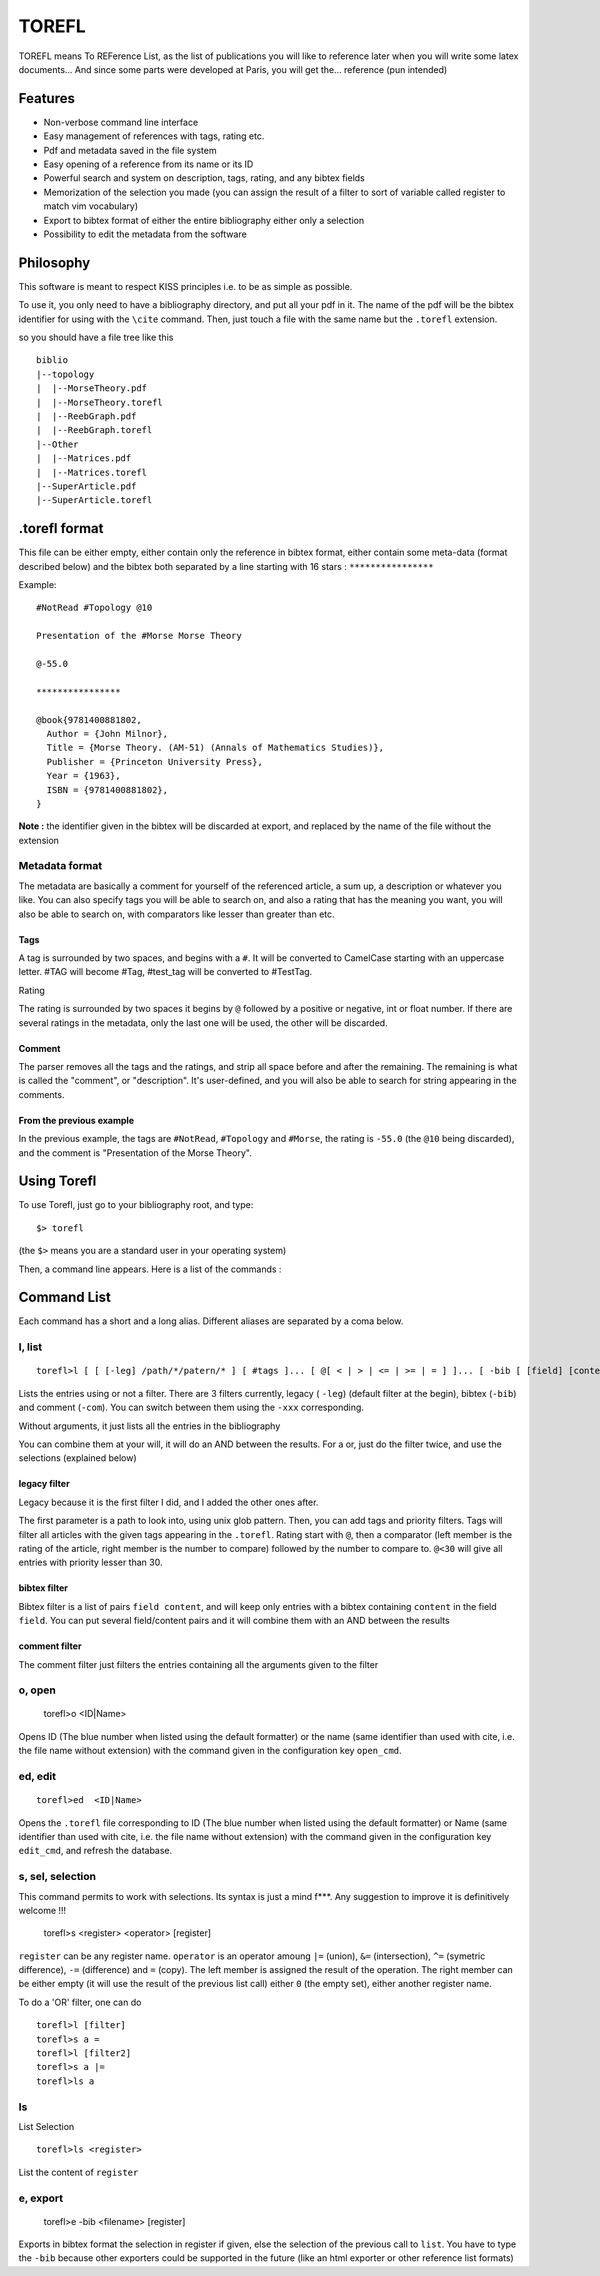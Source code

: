 ======
TOREFL
======

TOREFL means To REFerence List, as the list of publications you will like to reference later when you will write some latex documents... And since some parts were developed at Paris, you will get the... reference (pun intended)

Features
========

* Non-verbose command line interface
* Easy management of references with tags, rating etc.
* Pdf and metadata saved in the file system
* Easy opening of a reference from its name or its ID
* Powerful search and system on description, tags, rating, and any bibtex fields
* Memorization of the selection you made (you can assign the result of a filter to sort of variable called register to match vim vocabulary)
* Export to bibtex format of either the entire bibliography either only a selection
* Possibility to edit the metadata from the software

Philosophy
==========

This software is meant to respect KISS principles i.e. to be as simple as possible.

To use it, you only need to have a bibliography directory, and put all your pdf in it. The name of the pdf will be the bibtex identifier for using with the ``\cite`` command. Then, just touch a file with the same name but the ``.torefl`` extension.

so you should have a file tree like this ::

    biblio
    |--topology
    |  |--MorseTheory.pdf
    |  |--MorseTheory.torefl
    |  |--ReebGraph.pdf
    |  |--ReebGraph.torefl
    |--Other
    |  |--Matrices.pdf
    |  |--Matrices.torefl
    |--SuperArticle.pdf
    |--SuperArticle.torefl

.torefl format
==============

This file can be either empty, either contain only the reference in bibtex format, either contain some meta-data (format described below) and the bibtex both separated by a line starting with 16 stars : ``****************``

Example::

    #NotRead #Topology @10 
    
    Presentation of the #Morse Morse Theory
    
    @-55.0
    
    ****************
    
    @book{9781400881802,
      Author = {John Milnor},
      Title = {Morse Theory. (AM-51) (Annals of Mathematics Studies)},
      Publisher = {Princeton University Press},
      Year = {1963},
      ISBN = {9781400881802},
    }

**Note :** the identifier given in the bibtex will be discarded at export, and replaced by the name of the file without the extension

Metadata format
---------------

The metadata are basically a comment for yourself of the referenced article, a sum up, a description or whatever you like. You can also specify tags you will be able to search on, and also a rating that has the meaning you want, you will also be able to search on, with comparators like lesser than greater than etc.

Tags
~~~~

A tag is surrounded by two spaces, and begins with a ``#``. It will be converted to CamelCase starting with an uppercase letter. #TAG will become #Tag, #test\_tag will be converted to #TestTag.

Rating

The rating is surrounded by two spaces it begins by ``@`` followed by a positive or negative, int or float number. If there are several ratings in the metadata, only the last one will be used, the other will be discarded.

Comment
~~~~~~~

The parser removes all the tags and the ratings, and strip all space before and after the remaining. The remaining is what is called the "comment", or "description". It's user-defined, and you will also be able to search for string appearing in the comments.

From the previous example
~~~~~~~~~~~~~~~~~~~~~~~~~

In the previous example, the tags are ``#NotRead``, ``#Topology`` and ``#Morse``, the rating is ``-55.0`` (the ``@10`` being discarded), and the comment is "Presentation of the Morse Theory".

Using Torefl
============

To use Torefl, just go to your bibliography root, and type::

    $> torefl

(the ``$>`` means you are a standard user in your operating system)

Then, a command line appears. Here is a list of the commands :

Command List
============

Each command has a short and a long alias. Different aliases are separated by a coma below.

l, list
-------

::

    torefl>l [ [ [-leg] /path/*/patern/* ] [ #tags ]... [ @[ < | > | <= | >= | = ] ]... [ -bib [ [field] [content] ]... ] [-com [commentSearch] ]...

Lists the entries using or not a filter. There are 3 filters currently, legacy ( ``-leg``) (default filter at the begin), bibtex (``-bib``) and comment (``-com``). You can switch between them using the ``-xxx`` corresponding.

Without arguments, it just lists all the entries in the bibliography

You can combine them at your will, it will do an AND between the results. For a or, just do the filter twice, and use the selections (explained below)

legacy filter
~~~~~~~~~~~~~

Legacy because it is the first filter I did, and I added the other ones after.

The first parameter is a path to look into, using unix glob pattern. Then, you can add tags and priority filters. Tags will filter all articles with the given tags appearing in the ``.torefl``.
Rating start with ``@``, then a comparator (left member is the rating of the article, right member is the number to compare) followed by the number to compare to. ``@<30`` will give all entries with priority lesser than 30.

bibtex filter
~~~~~~~~~~~~~

Bibtex filter is a list of pairs ``field content``, and will keep only entries with a bibtex containing ``content`` in the field ``field``. You can put several field/content pairs and it will combine them with an AND between the results

comment filter
~~~~~~~~~~~~~~

The comment filter just filters the entries containing all the arguments given to the filter

o, open
-------

    torefl>o <ID|Name>

Opens ID (The blue number when listed using the default formatter) or the name (same identifier than used with \cite, i.e. the file name without extension) with the command given in the configuration key ``open_cmd``.

ed, edit
--------

::

   torefl>ed  <ID|Name>

Opens the ``.torefl`` file corresponding to ID (The blue number when listed using the default formatter) or Name (same identifier than used with \cite, i.e. the file name without extension) with the command given in the configuration key ``edit_cmd``, and refresh the database.

s, sel, selection
-----------------

This command permits to work with selections. Its syntax is just a mind f***. Any suggestion to improve it is definitively welcome !!!

    torefl>s <register> <operator> [register]

``register`` can be any register name. ``operator`` is an operator amoung ``|=`` (union), ``&=`` (intersection), ``^=`` (symetric difference), ``-=`` (difference) and ``=`` (copy).
The left member is assigned the result of the operation. The right member can be either empty (it will use the result of the previous list call) either ``0`` (the empty set), either another register name.

To do a 'OR' filter, one can do ::

    torefl>l [filter]
    torefl>s a =
    torefl>l [filter2]
    torefl>s a |=
    torefl>ls a

ls
---

List Selection ::

    torefl>ls <register>

List the content of ``register``

e, export
---------

    torefl>e -bib <filename> [register]

Exports in bibtex format the selection in register if given, else the selection of the previous call to ``list``. You have to type the ``-bib`` because other exporters could be supported in the future (like an html exporter or other reference list formats)


